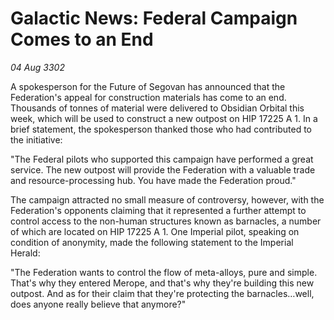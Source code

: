 * Galactic News: Federal Campaign Comes to an End

/04 Aug 3302/

A spokesperson for the Future of Segovan has announced that the Federation's appeal for construction materials has come to an end. Thousands of tonnes of material were delivered to Obsidian Orbital this week, which will be used to construct a new outpost on HIP 17225 A 1. In a brief statement, the spokesperson thanked those who had contributed to the initiative: 

"The Federal pilots who supported this campaign have performed a great service. The new outpost will provide the Federation with a valuable trade and resource-processing hub. You have made the Federation proud." 

The campaign attracted no small measure of controversy, however, with the Federation's opponents claiming that it represented a further attempt to control access to the non-human structures known as barnacles, a number of which are located on HIP 17225 A 1. One Imperial pilot, speaking on condition of anonymity, made the following statement to the Imperial Herald: 

"The Federation wants to control the flow of meta-alloys, pure and simple. That's why they entered Merope, and that's why they're building this new outpost. And as for their claim that they're protecting the barnacles...well, does anyone really believe that anymore?"